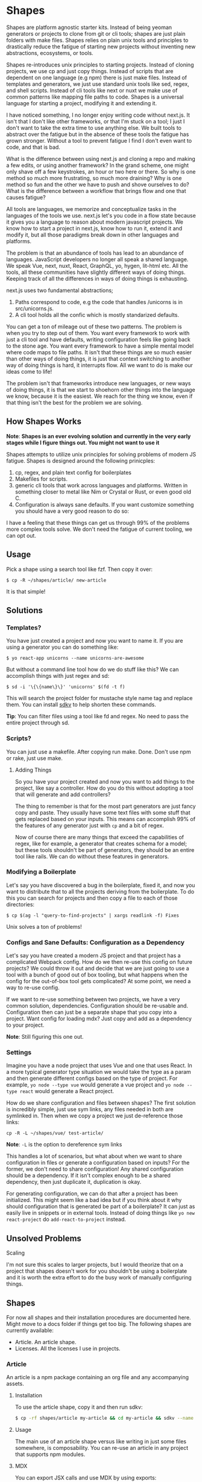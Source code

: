 * Shapes

Shapes are platform agnostic starter kits. Instead of being yeoman generators or projects to clone from git or cli tools; shapes are just plain folders with make files. Shapes relies on plain unix tools and principles to drastically reduce the fatigue of starting new projects without inventing new abstractions, ecosystems, or tools.

Shapes re-introduces unix principles to starting projects. Instead of cloning projects, we use cp and just copy things. Instead of scripts that are dependent on one language (e.g npm) there is just make files. Instead of templates and generators, we just use standard unix tools like sed, regex, and shell scripts. Instead of cli tools like next or nuxt we make use of common patterns like mapping file paths to code. Shapes is a universal language for starting a project, modifying it and extending it.

I have noticed something, I no longer enjoy writing code without next.js. It isn't that I don't like other frameworks, or that I'm stuck on a tool; I just I don't want to take the extra time to use anything else. We built tools to abstract over the fatigue but in the absence of these tools the fatigue has grown stronger. Without a tool to prevent fatigue I find I don't even want to code, and that is bad.

What is the difference between using next.js and cloning a repo and making a few edits, or using another framework? In the grand scheme, one might only shave off a few keystrokes, an hour or two here or there. So why is one method so much more frustrating, so much more draining? Why is one method so fun and the other we have to push and shove ourselves to do? What is the difference between a workflow that brings flow and one that causes fatigue?

All tools are languages, we memorize and conceptualize tasks in the languages of the tools we use. next.js let's you code in a flow state because it gives you a language to reason about modern javascript projects. We know how to start a project in next.js, know how to run it, extend it and modify it, but all those paradigms break down in other languages and platforms. 

The problem is that an abundance of tools has lead to an abundance of languages. JavaScript developers no longer all speak a shared language. We speak Vue, next, nuxt, React, GraphQL, yo, hygen, lit-html etc. All the tools, all these communities have slightly different ways of doing things. Keeping track of all the differences in ways of doing things is exhausting.

next.js uses two fundamental abstractions;

1. Paths correspond to code, e.g the code that handles /unicorns is in src/unicorns.js.
2. A cli tool holds all the confic which is mostly standarized defaults.

You can get a ton of mileage out of these two patterns. The problem is when you try to step out of them. You want every framework to work with just a cli tool and have defaults, writing configuration feels like going back to the stone age. You want every framework to have a simple mental model where code maps to file paths. It isn't that these things are so much easier than other ways of doing things, it is just that context switching to another way of doing things is hard, it interrupts flow. All we want to do is make our ideas come to life!

The problem isn't that frameworks introduce new languages, or new ways of doing things, it is that we start to shoehorn other things into the language we know, because it is the easiest. We reach for the thing we know, even if that thing isn't the best for the problem we are solving.

** How Shapes Works 

*Note*: *Shapes is an ever evolving solution and currently in the very early stages while I figure things out. You might not want to use it*

Shapes attempts to utilize unix principles for solving problems of modern JS fatigue. Shapes is designed around the following prinicples:

1. cp, regex, and plain text config for boilerplates
2. Makefiles for scripts. 
3. generic cli tools that work across languages and platforms. Written in something closer to metal like Nim or Crystal or Rust, or even good old C.
4. Configuration is always sane defaults. If you want customize something you should have a very good reason to do so:

I have a feeling that these things can get us through 99% of the problems more complex tools solve. We don't need the fatigue of current tooling, we can opt out.

** Usage

Pick a shape using a search tool like fzf. Then copy it over:

#+begin_src :sh
$ cp -R ~/shapes/article/ new-article
#+end_src

It is that simple!

** Solutions

*** Templates?

You have just created a project and now you want to name it. If you are using a generator you can do something like:

#+begin_src :sh
$ yo react-app unicorns --name unicorns-are-awesome
#+end_src

But without a command line tool how do we do stuff like this? We can accomplish things with just regex and sd:

#+begin_src :sh
$ sd -i '\{\{name\}\}' 'unicorns' $(fd -t f) 
#+end_src

This will search the project folder for mustache style name tag and replace them. You can install [[https://github.com/k2052/sdkv][sdkv]] to help shorten these commands.

*Tip*: You can filter files using a tool like fd and regex. No need to pass the entire project through sd. 

*** Scripts?

You can just use a makefile. After copying run make. Done. Don't use npm or rake, just use make.

**** Adding Things

So you have your project created and now you want to add things to the project, like say a controller. How do you do this without adopting a tool that will generate and add controllers?

The thing to remember is that for the most part generators are just fancy copy and paste. They usually have some text files with some stuff that gets replaced based on your inputs. This means can accomplish 99% of the features of any generator just with =cp= and a bit of regex.

Now of course there are many things that exceed the capabilities of regex, like for example, a generator that creates schema for a model; but these tools shouldn't be part of generators, they should be an entire tool like rails. We can do without these features in generators.

*** Modifying a Boilerplate

Let's say you have discovered a bug in the boilerplate, fixed it, and now you want to distribute that to all the projects deriving from the boilerplate. To do this you can search for projects and then copy a file to each of those directories:

#+begin_src :sh
$ cp $(ag -l "query-to-find-projects" | xargs readlink -f) Fixes
#+end_src

Unix solves a ton of problems!
 
*** Configs and Sane Defaults: Configuration as a Dependency

Let's say you have created a modern JS project and that project has a complicated Webpack config. How do we then re-use this config on future projects? We could throw it out and decide that we are just going to use a tool with a bunch of good out of box tooling, but what happens when the config for the out-of-box tool gets complicated? At some point, we need a way to re-use config.

If we want to re-use something between two projects, we have a very common solution, dependencies. Configuration should be re-usable and. Configuration then can just be a separate shape that you copy into a project. Want config for loading mdx? Just copy and add as a dependency to your project.

*Note*: Still figuring this one out.

*** Settings

Imagine you have a node project that uses Vue and one that uses React. In a more typical generator type situation we would take the type as a param and then generate different configs based on the type of project. For example, =yo node --type vue= would generate a vue project and =yo node --type react= would generate a React project.  

How do we share configuration and files between shapes? The first solution is incredibly simple, just use sym links, any files needed in both are symlinked in. Then when we copy a project we just de-reference those links:

#+begin_src :sh
cp -R -L ~/shapes/vue/ test-article/
#+end_src

*Note*: =-L= is the option to dereference sym links

This handles a lot of scenarios, but what about when we want to share configuration in files or generate a configuration based on inputs? For the former, we don't need to share configuration! Any shared configuration should be a dependency. If it isn't complex enough to be a shared dependency, then just duplicate it, duplication is okay. 

For generating configuration, we can do that after a project has been initialized. This might seem like a bad idea but if you think about it why should configuration that is generated be part of a boilerplate? It can just as easily live in snippets or in external tools. Instead of doing things like =yo new react-project= do =add-react-to-project= instead.

** Unsolved Problems

**** Scaling

I'm not sure this scales to larger projects, but I would theorize that on a project that shapes doesn't work for you shouldn't be using a boilerplate and it is worth the extra effort to do the busy work of manually configuring things.

** Shapes

For now all shapes and their installation procedures are documented here. Might move to a docs folder if things get too big. The following shapes are currently available:

- Article. An article shape.  
- Licenses. All the licenses I use in projects.
 
*** Article

An article is a npm package containing an org file and any accompanying assets.

**** Installation

To use the article shape, copy it and then run sdkv:

#+begin_src sh
$ cp -rf shapes/article my-article && cd my-article && sdkv --name my-article
#+end_src

**** Usage

The main use of an article shape versus like writing in just some files somewhere, is composability. You can re-use an article in any project that supports npm modules. 

**** MDX

You can export JSX calls and use MDX by using exports:

#+begin_src markdown

#+begin_export markdown
<ReactComponent />
#+end_export 
#+end_src

**** Unanswered Questions

***** How do we compose a bunch of articles when in a blog situation?

I think we might need to consider that a blog should be one big org file.

** Is this useless?

It is mostly useless :)

** License

Mostly licensed under MIT or ISC, but you should check the licenses in sub folders. © K-2052
